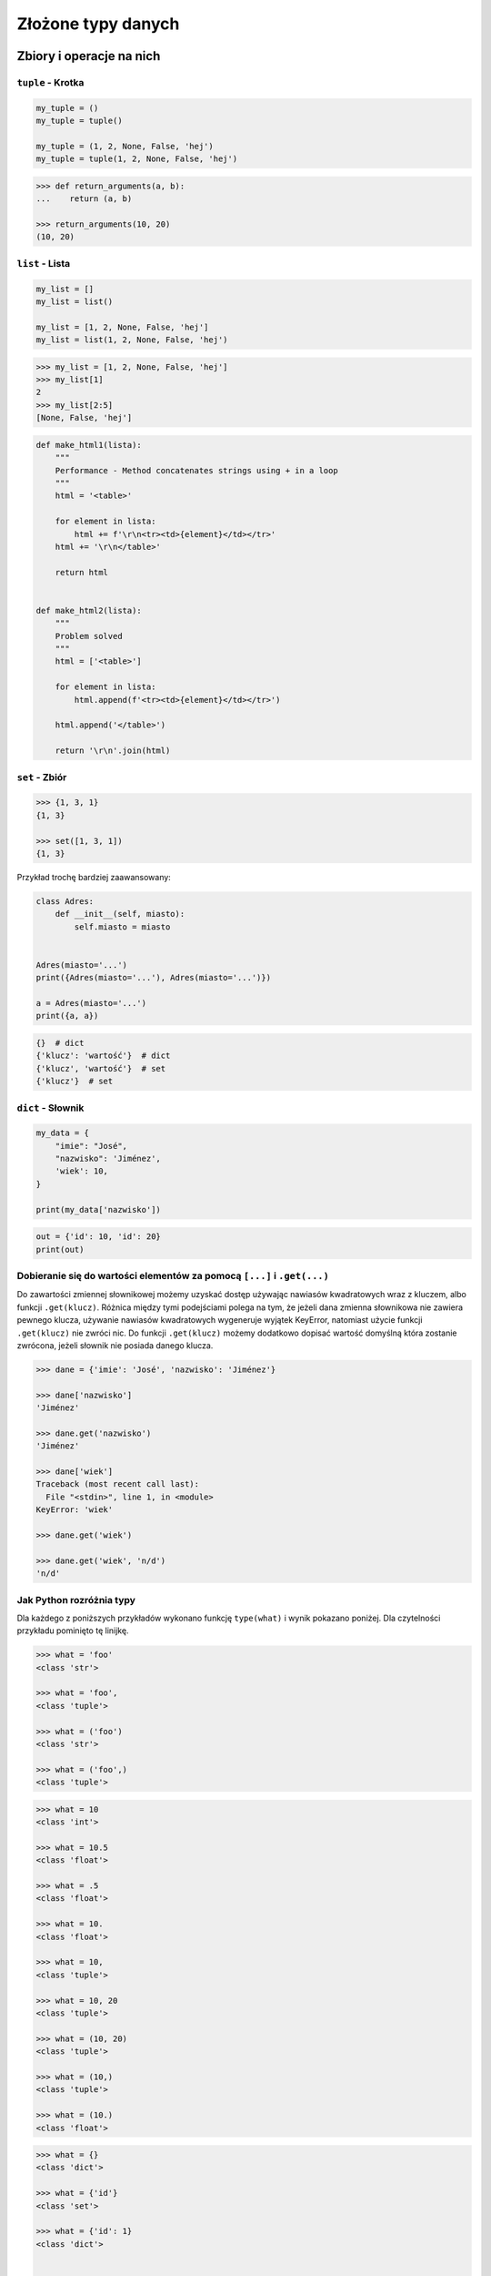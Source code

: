 .. _Zbiory i operacje na nich:

*******************
Złożone typy danych
*******************

Zbiory i operacje na nich
=========================

``tuple`` - Krotka
------------------
.. code-block:: python

    my_tuple = ()
    my_tuple = tuple()

    my_tuple = (1, 2, None, False, 'hej')
    my_tuple = tuple(1, 2, None, False, 'hej')

.. code-block:: python

    >>> def return_arguments(a, b):
    ...    return (a, b)

    >>> return_arguments(10, 20)
    (10, 20)


``list`` - Lista
----------------
.. code-block:: python

    my_list = []
    my_list = list()

    my_list = [1, 2, None, False, 'hej']
    my_list = list(1, 2, None, False, 'hej')

.. code-block:: python

    >>> my_list = [1, 2, None, False, 'hej']
    >>> my_list[1]
    2
    >>> my_list[2:5]
    [None, False, 'hej']

.. code-block:: python

    def make_html1(lista):
        """
        Performance - Method concatenates strings using + in a loop
        """
        html = '<table>'

        for element in lista:
            html += f'\r\n<tr><td>{element}</td></tr>'
        html += '\r\n</table>'

        return html


    def make_html2(lista):
        """
        Problem solved
        """
        html = ['<table>']

        for element in lista:
            html.append(f'<tr><td>{element}</td></tr>')

        html.append('</table>')

        return '\r\n'.join(html)


``set`` - Zbiór
---------------
.. code-block:: python

    >>> {1, 3, 1}
    {1, 3}

    >>> set([1, 3, 1])
    {1, 3}

Przykład trochę bardziej zaawansowany:

.. code-block:: python

    class Adres:
        def __init__(self, miasto):
            self.miasto = miasto


    Adres(miasto='...')
    print({Adres(miasto='...'), Adres(miasto='...')})

    a = Adres(miasto='...')
    print({a, a})

.. code-block:: python

    {}  # dict
    {'klucz': 'wartość'}  # dict
    {'klucz', 'wartość'}  # set
    {'klucz'}  # set


``dict`` - Słownik
------------------
.. code-block:: python

    my_data = {
        "imie": "José",
        "nazwisko": 'Jiménez',
        'wiek': 10,
    }

    print(my_data['nazwisko'])

.. code-block:: python

    out = {'id': 10, 'id': 20}
    print(out)


Dobieranie się do wartości elementów za pomocą ``[...]`` i ``.get(...)``
------------------------------------------------------------------------
Do zawartości zmiennej słownikowej możemy uzyskać dostęp używając nawiasów kwadratowych wraz z kluczem, albo funkcji ``.get(klucz)``. Różnica między tymi podejściami polega na tym, że jeżeli dana zmienna słownikowa nie zawiera pewnego klucza, używanie nawiasów kwadratowych wygeneruje wyjątek KeyError, natomiast użycie funkcji ``.get(klucz)`` nie zwróci nic. Do funkcji ``.get(klucz)`` możemy dodatkowo dopisać wartość domyślną która zostanie zwrócona, jeżeli słownik nie posiada danego klucza.

.. code-block:: python

    >>> dane = {'imie': 'José', 'nazwisko': 'Jiménez'}

    >>> dane['nazwisko']
    'Jiménez'

    >>> dane.get('nazwisko')
    'Jiménez'

    >>> dane['wiek']
    Traceback (most recent call last):
      File "<stdin>", line 1, in <module>
    KeyError: 'wiek'

    >>> dane.get('wiek')

    >>> dane.get('wiek', 'n/d')
    'n/d'


Jak Python rozróżnia typy
-------------------------
Dla każdego z poniższych przykładów wykonano funkcję ``type(what)`` i wynik pokazano poniżej. Dla czytelności przykładu pominięto tę linijkę.

.. code-block:: python

    >>> what = 'foo'
    <class 'str'>

    >>> what = 'foo',
    <class 'tuple'>

    >>> what = ('foo')
    <class 'str'>

    >>> what = ('foo',)
    <class 'tuple'>

.. code-block:: python

    >>> what = 10
    <class 'int'>

    >>> what = 10.5
    <class 'float'>

    >>> what = .5
    <class 'float'>

    >>> what = 10.
    <class 'float'>

    >>> what = 10,
    <class 'tuple'>

    >>> what = 10, 20
    <class 'tuple'>

    >>> what = (10, 20)
    <class 'tuple'>

    >>> what = (10,)
    <class 'tuple'>

    >>> what = (10.)
    <class 'float'>

.. code-block:: python

    >>> what = {}
    <class 'dict'>

    >>> what = {'id'}
    <class 'set'>

    >>> what = {'id': 1}
    <class 'dict'>


    >>> a = {}

    >>> isinstance(a, dict)
    True

    >>> isinstance(a, set)
    False

    >>> isinstance(a, (set, dict))
    True


Złożone typy danych
===================

Lista słowników
---------------
.. code-block:: python

    >>> studenci = [
    ...    {'imie': 'Max'},
    ...    {'imie': 'José', 'nazwisko': 'Jiménez'},
    ...    {'imie': 'Ivan', 'nazwisko': None},
    ...    {'imie': 'Buster', 'programuje w': ['python', 'java', 'c/c++']},
    ... ]

    >>> studenci[0]['nazwisko']
    Traceback (most recent call last):
      ...
    KeyError: 'nazwisko'

    >>> studenci[0].get('nazwisko', 'n/d')
    'n/d'

    >>> '\n'.join(studenci[3].get('programuje w'))
    python
    java
    c/c++


Listy wielowymiarowe
--------------------
.. code-block:: python

    array = [
        [0, 1, 2],
        [1, 2, 3],
        [1, 2, 3],
    ]

.. code-block:: python

    array2 = [
        [0, None, 'abc'],
        [1, 2, 3],
    ]

Mieszane typy
-------------
.. code-block:: python

    array = [
        [0, 1, 2],
        (1, 2, 3),
        set([1, 3, 1]),
        {'imie': 'José', 'nazwisko': 'Jiménez'}
    ]


Jak inicjować poszczególne typy?
================================
- ``list()`` czy ``[]``
- ``tuple()`` czy ``()``
- ``dict()`` czy ``{}``
- ``set()`` czy ``{}``


Zadania kontrolne
=================

Wyrazy
------
Napisz program, który na podstawie paragrafu tekstu "Lorem Ipsum" podzieli go na zdania i dla każdego zdania wyświetli ile jest w nim wyrazów::

    Lorem ipsum dolor sit amet, consectetur adipiscing elit, sed do eiusmod tempor incididunt ut labore et dolore magna aliqua. Ut enim ad minim veniam, quis nostrud exercitation ullamco laboris nisi ut aliquip ex ea commodo consequat. Duis aute irure dolor in reprehenderit in voluptate velit esse cillum dolore eu fugiat nulla pariatur. Excepteur sint occaecat cupidatat non proident, sunt in culpa qui officia deserunt mollit anim id est laborum.

:Założenia:
    * kropka rozdziela zdania
    * spacja oddziela wyrazy w zdaniu

:Podpowiedź:
    * ``str.split()``
    * ``len()``
    * .. code-block:: python

        lista = ['Max', 'Peck']

        for element in lista:
            print(element)

Przeliczanie odległości
-----------------------
Napisz program który przekonwertuje odległości (podane w metrach) i zwróci ``dict``, zgodnie z szablonem:

.. code-block:: python

    {
        'kilometers': int,
        'miles': float,
        'nautical miles': float,
        'all': [int, float, float]
    }

:Podpowiedź:
    * 1000 m = 1 km
    * 1608 m = 1 mila
    * 1852 m = 1 mila morska
    * .. code-block:: python

        def konwersja_odleglosci(...):
            return {...}